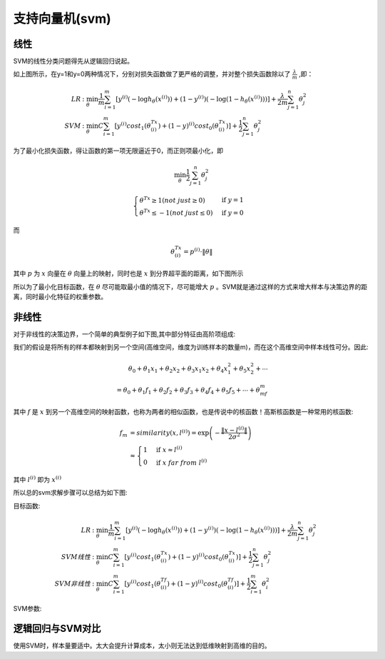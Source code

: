 支持向量机(svm)
========================================
线性
-----------
SVM的线性分类问题得先从逻辑回归说起。

.. image:: ../images/svm_cf.png
    :width: 800px
    :align: center

如上图所示，在y=1和y=0两种情况下，分别对损失函数做了更严格的调整，并对整个损失函数除以了 :math:`\frac{\lambda}{m}` ,即：

.. math:: 
    \begin{align}
    LR &: \min_\theta\frac{1}{m}\sum_{i=1}^m\left[y^{(i)}\left(-\log h_\theta(x^{(i)})\right)+(1-y^{(i)})\left(-\log(1-h_\theta(x^{(i)}))\right)\right]+\frac{\lambda}{2m}\sum_{j=1}^n\theta_j^2\\
    SVM &: \min_\theta C\sum_{i=1}^m\left[y^{(i)}cost_1(\theta^Tx^{(i)})+(1-y)^{(i)}cost_0(\theta^Tx^{(i)})\right]+\frac{1}{2}\sum_{j=1}^n\theta_j^2
    \end{align}

为了最小化损失函数，得让函数的第一项无限逼近于0，而正则项最小化，即

.. math::
    \min_\theta\frac{1}{2}\sum_{j=1}^n\theta_j^2

.. math::
    \begin{cases}
    \theta^Tx \ge 1(not\ just \ge 0) & \mbox{if }y=1 \\
    \theta^Tx \leq -1(not\ just \leq 0) & \mbox{if }y=0
    \end{cases}

而

.. math::
    \theta^Tx^{(i)}=p^{(i)}\cdot\|\theta\|

其中 :math:`p` 为 :math:`x` 向量在 :math:`\theta` 向量上的映射，同时也是 :math:`x` 到分界超平面的距离，如下图所示

.. image:: ../images/svm_db.png
    :width: 800px
    :align: center

所以为了最小化目标函数，在 :math:`\theta` 尽可能取最小值的情况下，尽可能增大 :math:`p` 。SVM就是通过这样的方式来增大样本与决策边界的距离，同时最小化特征的权重参数。

非线性
-------------
对于非线性的决策边界，一个简单的典型例子如下图,其中部分特征由高阶项组成:

.. image:: ../images/svm_non_lin.png
    :width: 800px
    :align: center

我们的假设是将所有的样本都映射到另一个空间(高维空间，维度为训练样本的数量m)，而在这个高维空间中样本线性可分。因此:

.. math::
    \theta_0+\theta_1x_1+\theta_2x_2+\theta_3x_1x_2+\theta_4x_1^2+\theta_5x_2^2+\cdots\\
    =\theta_0+\theta_1f_1+\theta_2f_2+\theta_3f_3+\theta_4f_4+\theta_5f_5+\cdots+\theta_mf_m

其中 :math:`f` 是 :math:`x` 到另一个高维空间的映射函数，也称为两者的相似函数，也是传说中的核函数！高斯核函数是一种常用的核函数:

.. math::
    \begin{align}
    f_m & = similarity(x,l^{(i)})=\exp\left(-\frac{\|x-l^{(i)}\|}{2\sigma^2}\right)\\
    & \approx
    \begin{cases}
    1 & \mbox{if }x \approx l^{(i)} \\
    0 & \mbox{if }x\ far\ from\ l^{(i)} 
    \end{cases}
    \end{align}

其中 :math:`l^{(i)}` 即为 :math:`x^{(i)}`

所以总的svm求解步骤可以总结为如下图:

.. image:: ../images/svm_non_lin2.png
    :width: 800px
    :align: center

目标函数:

.. math:: 
    \begin{align}
    LR &: \min_\theta\frac{1}{m}\sum_{i=1}^m\left[y^{(i)}\left(-\log h_\theta(x^{(i)})\right)+(1-y^{(i)})\left(-\log(1-h_\theta(x^{(i)}))\right)\right]+\frac{\lambda}{2m}\sum_{j=1}^n\theta_j^2\\
    SVM线性 &: \min_\theta C\sum_{i=1}^m\left[y^{(i)}cost_1(\theta^Tx^{(i)})+(1-y)^{(i)}cost_0(\theta^Tx^{(i)})\right]+\frac{1}{2}\sum_{j=1}^n\theta_j^2\\
    SVM非线性 &: \min_\theta C\sum_{i=1}^m\left[y^{(i)}cost_1(\theta^Tf^{(i)})+(1-y)^{(i)}cost_0(\theta^Tf^{(i)})\right]+\frac{1}{2}\sum_{i=1}^m\theta_i^2
    \end{align}

SVM参数:

.. image:: ../images/svm_parameters.png
    :width: 800px
    :align: center

逻辑回归与SVM对比
----------------------

.. image:: ../images/svm_lr_vs_svm.png
    :width: 800px
    :align: center

使用SVM时，样本量要适中。太大会提升计算成本，太小则无法达到低维映射到高维的目的。

